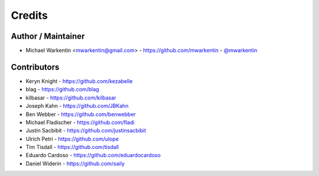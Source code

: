 =======
Credits
=======

Author / Maintainer
-------------------

* Michael Warkentin <mwarkentin@gmail.com> - https://github.com/mwarkentin - `@mwarkentin <https://twitter.com/mwarkentin>`_

Contributors
------------

* Keryn Knight - https://github.com/kezabelle
* blag - https://github.com/blag
* kilbasar - https://github.com/kilbasar
* Joseph Kahn - https://github.com/JBKahn
* Ben Webber - https://github.com/benwebber
* Michael Fladischer - https://github.com/fladi
* Justin Sacbibit - https://github.com/justinsacbibit
* Ulrich Petri - https://github.com/ulope
* Tim Tisdall - https://github.com/tisdall
* Eduardo Cardoso - https://github.com/eduardocardoso
* Daniel Widerin - https://github.com/saily
